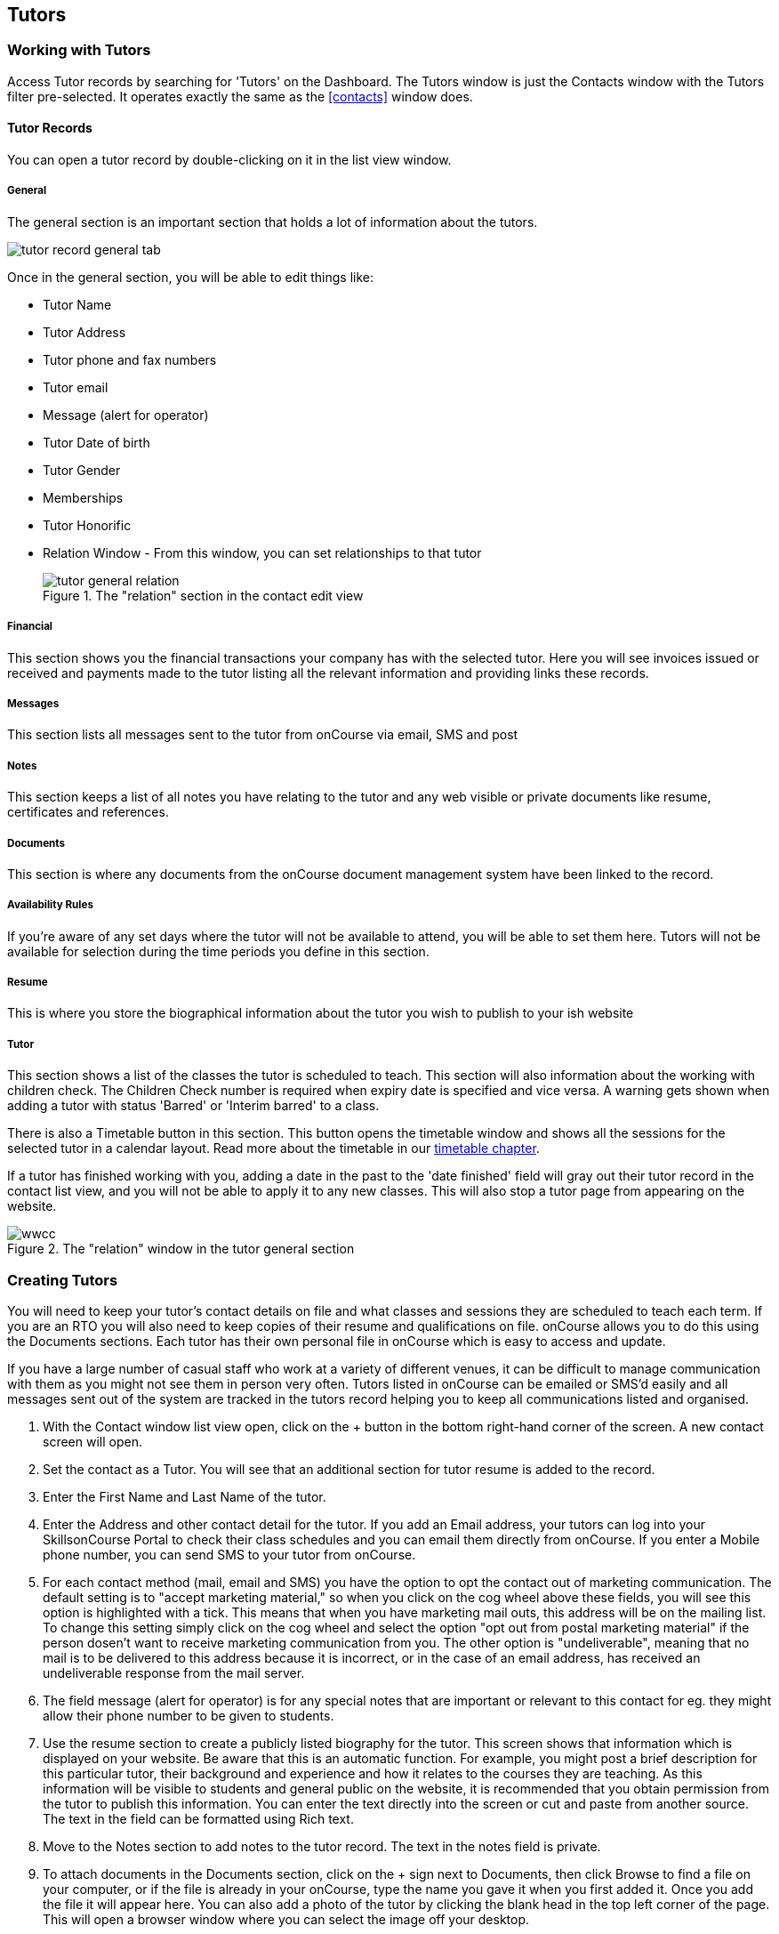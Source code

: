 [[tutors]]
== Tutors

[[tutors-workingWith]]
=== Working with Tutors

Access Tutor records by searching for 'Tutors' on the Dashboard. The Tutors window is just the Contacts window with the Tutors filter pre-selected. It operates exactly the same as the <<contacts>> window does.

[[tutors-recordTabs]]
==== Tutor Records

You can open a tutor record by double-clicking on it in the list view window.

===== General

The general section is an important section that holds a lot of information about the tutors.

image::images/tutor_record_general_tab.png[]

Once in the general section, you will be able to edit things like:

* Tutor Name
* Tutor Address
* Tutor phone and fax numbers
* Tutor email
* Message (alert for operator)
* Tutor Date of birth
* Tutor Gender
* Memberships
* Tutor Honorific
* Relation Window - From this window, you can set relationships to that tutor
+
image::images/tutor_general_relation.png[title='The "relation" section in the contact edit view']

===== Financial

This section shows you the financial transactions your company has with the selected tutor. Here you will see invoices issued or received and payments made to the tutor listing all the relevant information and providing links these records.

===== Messages

This section lists all messages sent to the tutor from onCourse via email, SMS and post

===== Notes

This section keeps a list of all notes you have relating to the tutor and any web visible or private documents like resume, certificates and references.

===== Documents

This section is where any documents from the onCourse document management system have been linked to the record.

===== Availability Rules

If you're aware of any set days where the tutor will not be available to attend, you will be able to set them here. Tutors will not be available for selection during the time periods you define in this section.

[[tutors-Resume]]
===== Resume

This is where you store the biographical information about the tutor you wish to publish to your ish website

[[tutors-Tutor]]
===== Tutor

This section shows a list of the classes the tutor is scheduled to teach. This section will also information about the working with children check. The Children Check number is required when expiry date is specified and vice versa. A warning gets shown when adding a tutor with status 'Barred' or 'Interim barred' to a class.

There is also a Timetable button in this section. This button opens the timetable window and shows all the sessions for the selected tutor in a calendar layout. Read more about the timetable in our <<timetable, timetable chapter>>.

If a tutor has finished working with you, adding a date in the past to the 'date finished' field will gray out their tutor record in the contact list view, and you will not be able to apply it to any new classes. This will also stop a tutor page from appearing on the website.

image::images/wwcc.png[title='The "relation" window in the tutor general section']

[[tutors-Creating]]
=== Creating Tutors

You will need to keep your tutor's contact details on file and what classes and sessions they are scheduled to teach each term. If you are an RTO you will also need to keep copies of their resume and qualifications on file. onCourse allows you to do this using the Documents sections. Each tutor has their own personal file in onCourse which is easy to access and update.

If you have a large number of casual staff who work at a variety of different venues, it can be difficult to manage communication with them as you might not see them in person very often. Tutors listed in onCourse can be emailed or SMS'd easily and all messages sent out of the system are tracked in the tutors record helping you to keep all communications listed and organised.


. With the Contact window list view open, click on the + button in the bottom right-hand corner of the screen. A new contact screen will open.
. Set the contact as a Tutor. You will see that an additional section for tutor resume is added to the record.
. Enter the First Name and Last Name of the tutor.
. Enter the Address and other contact detail for the tutor. If you add an Email address, your tutors can log into your SkillsonCourse Portal to check their class schedules and you can email them directly from onCourse. If you enter a Mobile phone number, you can send SMS to your tutor from onCourse.
. For each contact method (mail, email and SMS) you have the option to opt the contact out of marketing communication. The default setting is to "accept marketing material," so when you click on the cog wheel above these fields, you will see this option is highlighted with a tick. This means that when you have marketing mail outs, this address will be on the mailing list. To change this setting simply click on the cog wheel and select the option "opt out from postal marketing material" if the person dosen't want to receive marketing communication from you. The other option is "undeliverable", meaning that no mail is to be delivered to this address because it is incorrect, or in the case of an email address, has received an undeliverable response from the mail server.
. The field message (alert for operator) is for any special notes that are important or relevant to this contact for eg. they might allow their phone number to be given to students.
. Use the resume section to create a publicly listed biography for the tutor. This screen shows that information which is displayed on your website. Be aware that this is an automatic function. For example, you might post a brief description for this particular tutor, their background and experience and how it relates to the courses they are teaching. As this information will be visible to students and general public on the website, it is recommended that you obtain permission from the tutor to publish this information. You can enter the text directly into the screen or cut and paste from another source. The text in the field can be formatted using Rich text.
. Move to the Notes section to add notes to the tutor record. The text in the notes field is private.
. To attach documents in the Documents section, click on the + sign next to Documents, then click Browse to find a file on your computer, or if the file is already in your onCourse, type the name you gave it when you first added it. Once you add the file it will appear here. You can also add a photo of the tutor by clicking the blank head in the top left corner of the page. This will open a browser window where you can select the image off your desktop.

[NOTE]
====
By creating a new tutor record and entering the email address for that tutor, the system will automatically create a new account for the Tutor to access the Skills onCourse Portal. You can then instruct your tutors to go to the Skills onCourse log in page and enter their first name, last name and email address and click on the Forgot Passwordlink. They will then receive an automatically generated email with their new password.
====

[[tutors-contactingTutors]]
=== Contacting tutors by email or SMS

You may wish to notify individual tutors if their course is running or cancelled, or groups of tutors with information about activities and event at the College. If you create and send the message from onCourse, the history of the message is stored within the tutor's record on the messaged section.

You must have set up an SMS and email gateway with ish to use this feature.
For information on how to do this, read the General Preferences documentation.


. Open the tutor window and search for the tutor/s you're after using the search functions.
. Highlight the tutors you wish to contact in the list. To do this select the first contact name, hold down shift then select the last contact name and click on the cog wheel icon on the bottom right-hand side of the window.
. Choose "send message" and the messaging window will open.
. Choose the template you want to use - the type of template determines whether you're sending an email or SMS.
. Select a template, and then if you need to, fill out any of the required fields. The fields required will be defined by the template you select. You should see a preview build in the right side of the window as you type.
. Check the number of contacts being sent to. You can send to suppressed contacts also by clicking the checkbox under the count.
. Press send.

image::images/sending_message_to_contact.png[title='Sending a message to a Tutor via the cogwheel function']

[[tutors-Payroll]]
=== Tags specific to Tutors

Tutors have some specific tags that can be added to their records relating to pay periods and their tutor status. You will see a + button just below where you set the contact as a Tutor. Click on this and a drop down menu of different tags will display, among the selections is "payroll wage intervals" and "tutors." These aren't required but can be useful when used.

Payroll wage intervals - Gives you a choice of weekly, fortnightly and monthly payment schedules. Select one.

Tutors - offers you the choice of `contract tutors` - those tutors who will invoice your business, `pending tutors` - those tutors who are not yet working for you, and `vet tutors` - vocational education and training tutors.

Make your selection then the tag will appear on the record.

[[tutors-Attachments]]
=== Contacts and Documents

Documents provide a way of adding web visible or private documents like resumes, certificates and references to a contact. Learn how to attach documents in our <<documentManagement-Adding, Documents chapter>>.

